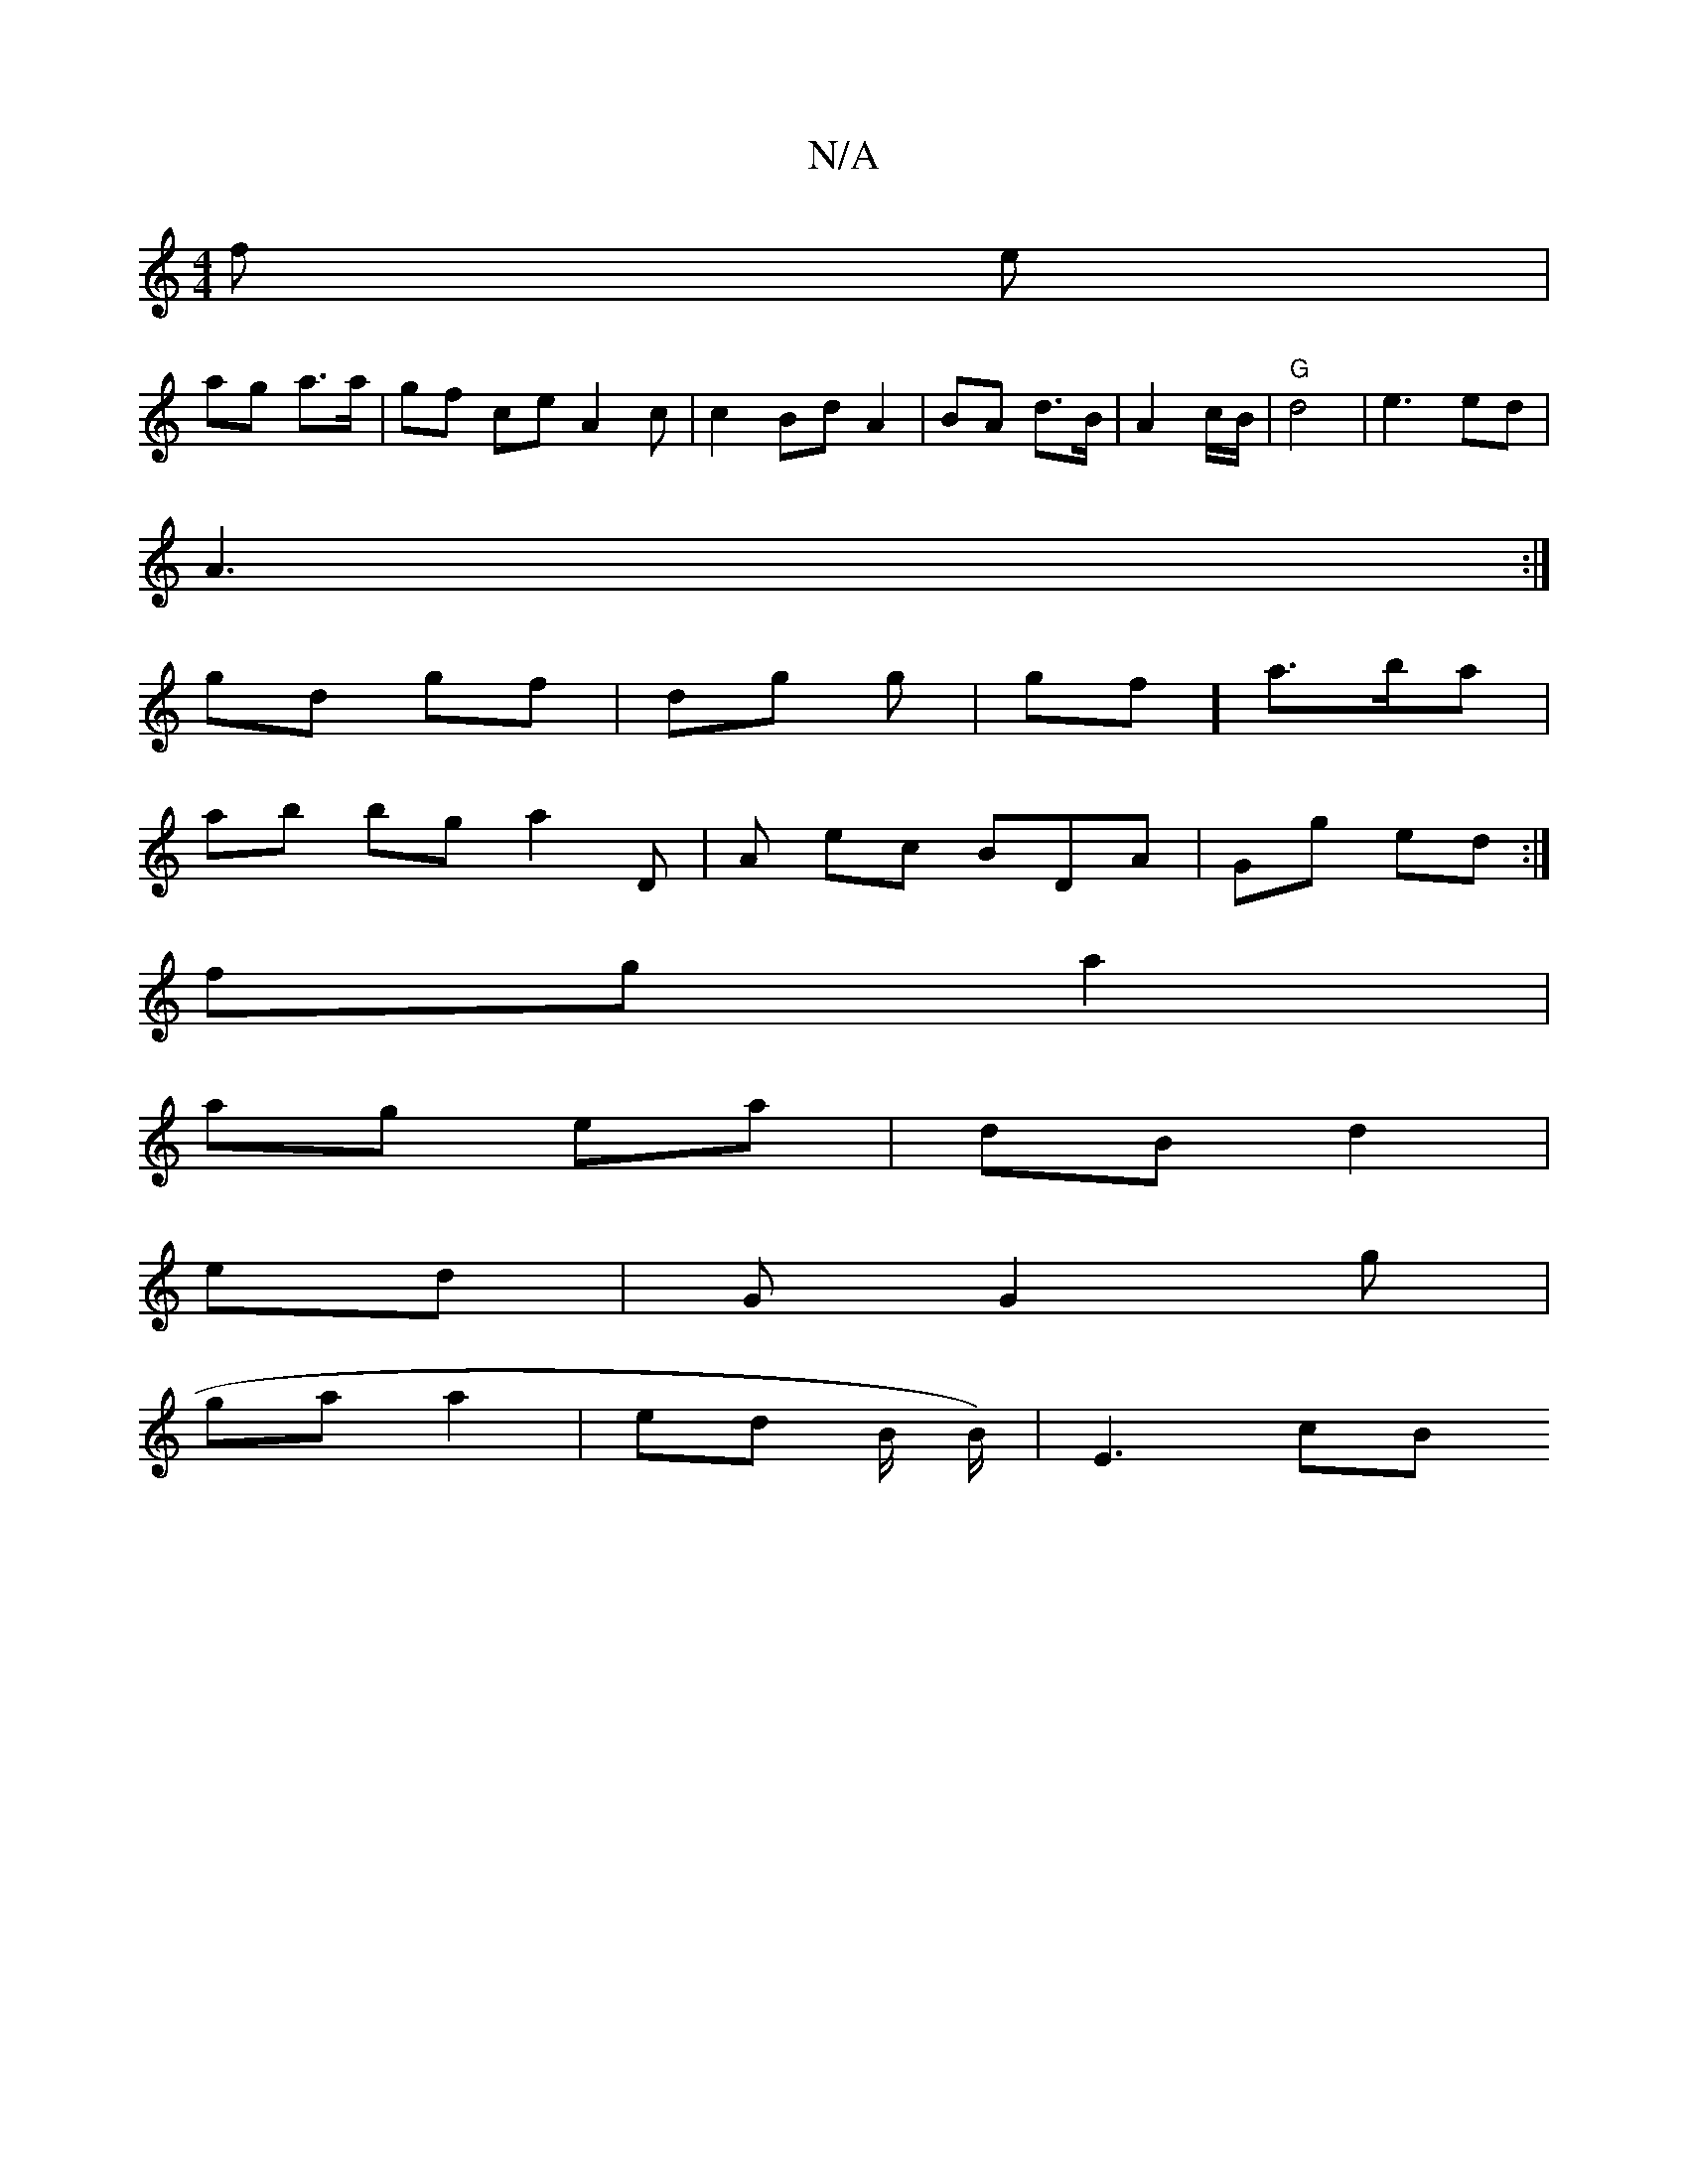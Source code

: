 X:1
T:N/A
M:4/4
R:N/A
K:Cmajor
/f e|
ag a>a | gf ce A2 c | c2 Bd A2 | BA d>B |A2 c/B/ | "G"d4 | e3 ed |
A3:|
gd gf | dg g|gf] a>ba |
ab bg a2 D |A ec BDA | Gg ed :|
fg a2 |
ag ea|dB d2|
ed | G1 G2 g |
ga a2 | ed B/2 B/)//2|"^"E3 cB